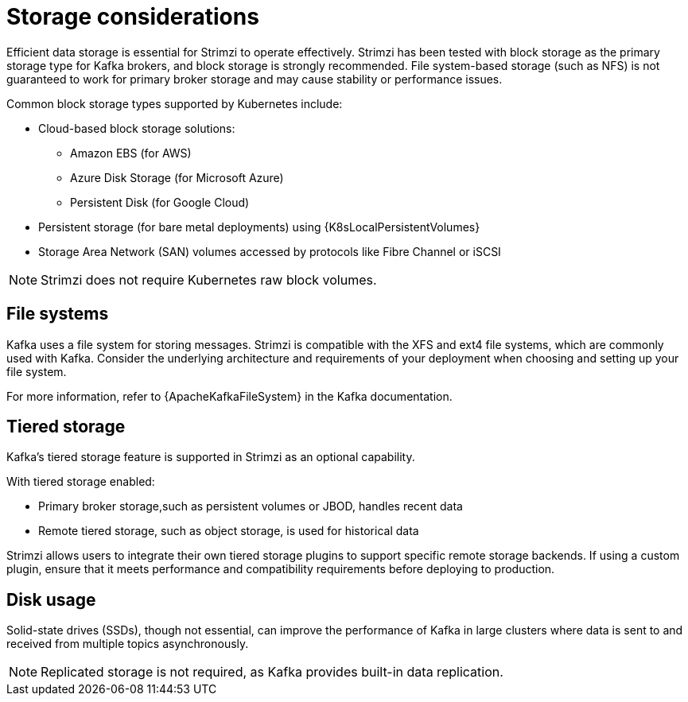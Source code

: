 :_mod-docs-content-type: CONCEPT

// Module included in the following assemblies:
//
// assembly-storage.adoc

[id='considerations-for-data-storage-{context}']
= Storage considerations

[role="_abstract"]
Efficient data storage is essential for Strimzi to operate effectively. 
Strimzi has been tested with block storage as the primary storage type for Kafka brokers, and block storage is strongly recommended. 
File system-based storage (such as NFS) is not guaranteed to work for primary broker storage and may cause stability or performance issues. 

Common block storage types supported by Kubernetes include:

* Cloud-based block storage solutions:
** Amazon EBS (for AWS)
** Azure Disk Storage (for Microsoft Azure)
** Persistent Disk (for Google Cloud)
* Persistent storage (for bare metal deployments) using {K8sLocalPersistentVolumes}
* Storage Area Network (SAN) volumes accessed by protocols like Fibre Channel or iSCSI

NOTE: Strimzi does not require Kubernetes raw block volumes.

== File systems

Kafka uses a file system for storing messages.
Strimzi is compatible with the XFS and ext4 file systems, which are commonly used with Kafka.
Consider the underlying architecture and requirements of your deployment when choosing and setting up your file system.

For more information, refer to {ApacheKafkaFileSystem} in the Kafka documentation.

== Tiered storage

Kafka’s tiered storage feature is supported in Strimzi as an optional capability. 

With tiered storage enabled:

* Primary broker storage,such as persistent volumes or JBOD, handles recent data
* Remote tiered storage, such as object storage, is used for historical data

Strimzi allows users to integrate their own tiered storage plugins to support specific remote storage backends.
If using a custom plugin, ensure that it meets performance and compatibility requirements before deploying to production.

== Disk usage
Solid-state drives (SSDs), though not essential, can improve the performance of Kafka in large clusters where data is sent to and received from multiple topics asynchronously.

NOTE: Replicated storage is not required, as Kafka provides built-in data replication.
